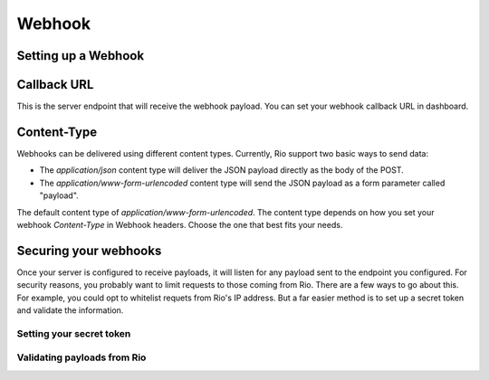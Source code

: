 Webhook
=========


Setting up a Webhook
---------------------


Callback URL
-------------

This is the server endpoint that will receive the webhook payload.
You can set your webhook callback URL in dashboard.

Content-Type
-------------

Webhooks can be delivered using different content types.
Currently, Rio support two basic ways to send data:

* The `application/json` content type will deliver the JSON payload directly as the body of the POST.
* The `application/www-form-urlencoded` content type will send the JSON payload as a form parameter called "payload".

The default content type of `application/www-form-urlencoded`.
The content type  depends on how you set your webhook `Content-Type` in Webhook headers.
Choose the one that best fits your needs.

Securing your webhooks
----------------------

Once your server is configured to receive payloads, it will listen for
any payload sent to the endpoint you configured.
For security reasons, you probably want to limit requests to those coming
from Rio.
There are a few ways to go about this.
For example, you could opt to whitelist requets from Rio's IP address.
But a far easier method is to set up a secret token and validate the information.

Setting your secret token
`````````````````````````

Validating payloads from Rio
````````````````````````````
